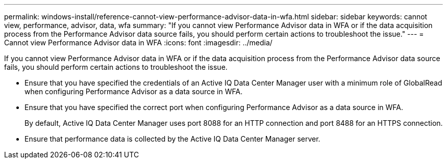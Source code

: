 ---
permalink: windows-install/reference-cannot-view-performance-advisor-data-in-wfa.html
sidebar: sidebar
keywords: cannot view, performance, advisor, data, wfa
summary: "If you cannot view Performance Advisor data in WFA or if the data acquisition process from the Performance Advisor data source fails, you should perform certain actions to troubleshoot the issue."
---
= Cannot view Performance Advisor data in WFA
:icons: font
:imagesdir: ../media/

[.lead]
If you cannot view Performance Advisor data in WFA or if the data acquisition process from the Performance Advisor data source fails, you should perform certain actions to troubleshoot the issue.

* Ensure that you have specified the credentials of an Active IQ Data Center Manager user with a minimum role of GlobalRead when configuring Performance Advisor as a data source in WFA.
* Ensure that you have specified the correct port when configuring Performance Advisor as a data source in WFA.
+
By default, Active IQ Data Center Manager uses port 8088 for an HTTP connection and port 8488 for an HTTPS connection.

* Ensure that performance data is collected by the Active IQ Data Center Manager server.

